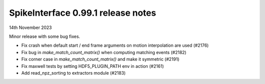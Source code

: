 .. _release0.99.1:

SpikeInterface 0.99.1 release notes
-----------------------------------

14th November 2023

Minor release with some bug fixes.

* Fix crash when default start / end frame arguments on motion interpolation are used (#2176)
* Fix bug in `make_match_count_matrix()` when computing matching events (#2182)
* Fix corner case in `make_match_count_matrix()` and make it symmetric (#2191)
* Fix maxwell tests by setting HDF5_PLUGIN_PATH env in action (#2161)
* Add read_npz_sorting to extractors module (#2183)
